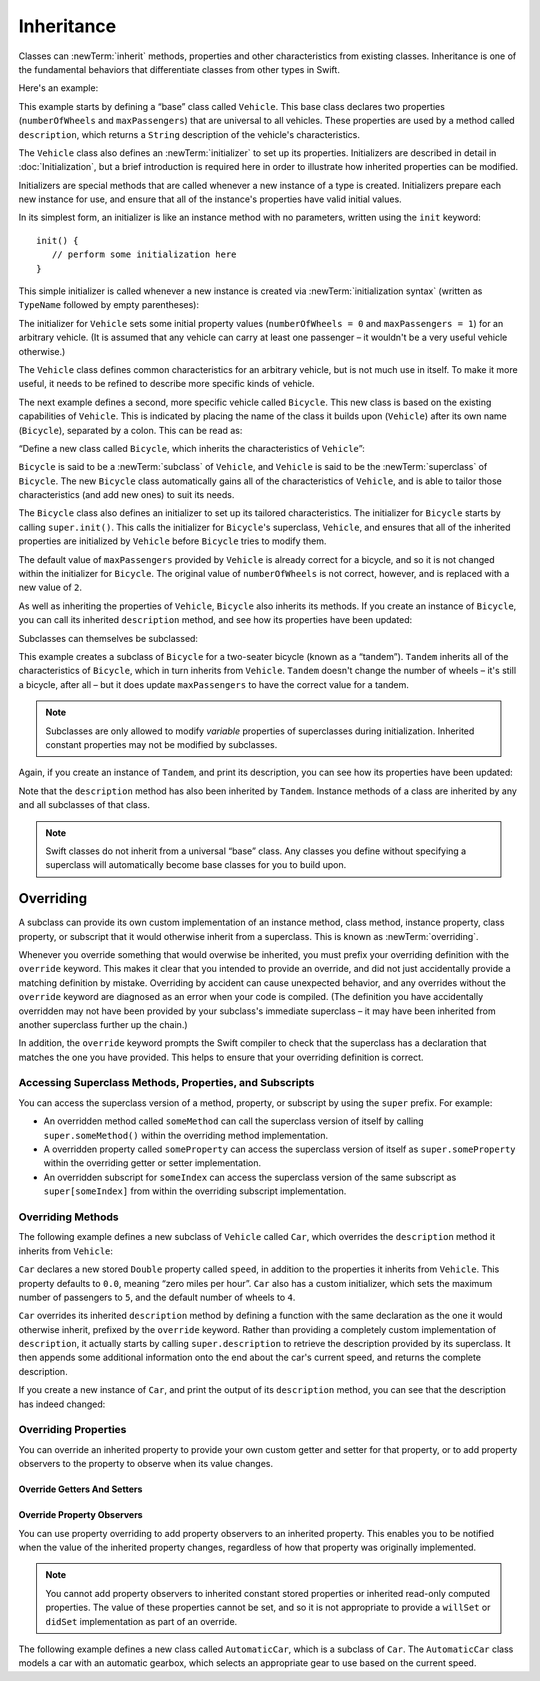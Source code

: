 Inheritance
===========

Classes can :newTerm:`inherit` methods, properties and other characteristics
from existing classes.
Inheritance is one of the fundamental behaviors that differentiate classes
from other types in Swift.

Here's an example:

.. testcode:: inheritance

   -> class Vehicle {
         var numberOfWheels: Int
         var maxPassengers: Int
         func description() -> String {
            return "\(numberOfWheels) wheels; up to \(maxPassengers) passengers"
         }
         init() {
            numberOfWheels = 0
            maxPassengers = 1
         }
      }

This example starts by defining a “base” class called ``Vehicle``.
This base class declares two properties
(``numberOfWheels`` and ``maxPassengers``)
that are universal to all vehicles.
These properties are used by a method called ``description``,
which returns a ``String`` description of the vehicle's characteristics.

.. QUESTION: this example doesn't really need an initializer.
   I could just as easily set the values as part of the property declaration.
   However, I'd then need to explain all about default initializers,
   and I don't really want to do that in this chapter.
   Is this the right approach?
   Should I mention the alternative (set at declaration) as well?

The ``Vehicle`` class also defines an :newTerm:`initializer`
to set up its properties.
Initializers are described in detail in :doc:`Initialization`,
but a brief introduction is required here in order to illustrate
how inherited properties can be modified.

Initializers are special methods that are called whenever a new instance of a type is created.
Initializers prepare each new instance for use,
and ensure that all of the instance's properties have valid initial values.

In its simplest form, an initializer is like an instance method with no parameters,
written using the ``init`` keyword:

::

   init() {
      // perform some initialization here
   }

This simple initializer is called whenever a new instance is created
via :newTerm:`initialization syntax`
(written as ``TypeName`` followed by empty parentheses):

.. testcode:: inheritance

   -> let someVehicle = Vehicle()
   << // someVehicle : Vehicle = <Vehicle instance>

The initializer for ``Vehicle`` sets some initial property values
(``numberOfWheels = 0`` and ``maxPassengers = 1``)
for an arbitrary vehicle.
(It is assumed that any vehicle can carry at least one passenger –
it wouldn't be a very useful vehicle otherwise.)

The ``Vehicle`` class defines common characteristics for an arbitrary vehicle,
but is not much use in itself.
To make it more useful,
it needs to be refined to describe more specific kinds of vehicle.

The next example defines a second, more specific vehicle called ``Bicycle``.
This new class is based on the existing capabilities of ``Vehicle``.
This is indicated by placing the name of the class it builds upon (``Vehicle``)
after its own name (``Bicycle``), separated by a colon.
This can be read as:

“Define a new class called ``Bicycle``, which inherits the characteristics of ``Vehicle``”:

.. testcode:: inheritance

   -> class Bicycle : Vehicle {
         init() {
            super.init()
            numberOfWheels = 2
         }
      }

``Bicycle`` is said to be a :newTerm:`subclass` of ``Vehicle``, 
and ``Vehicle`` is said to be the :newTerm:`superclass` of ``Bicycle``.
The new ``Bicycle`` class automatically gains all of the characteristics of ``Vehicle``,
and is able to tailor those characteristics (and add new ones) to suit its needs.

.. QUESTION: this isn't quite true.
   Bicycle doesn't inherit Vehicle's initializer, because it provides its own.
   Does this matter for the purposes of this description?

The ``Bicycle`` class also defines an initializer
to set up its tailored characteristics.
The initializer for ``Bicycle`` starts by calling ``super.init()``.
This calls the initializer for ``Bicycle``\ 's superclass, ``Vehicle``,
and ensures that all of the inherited properties are initialized by ``Vehicle``
before ``Bicycle`` tries to modify them.

The default value of ``maxPassengers`` provided by ``Vehicle`` is already correct for a bicycle,
and so it is not changed within the initializer for ``Bicycle``.
The original value of ``numberOfWheels`` is not correct, however,
and is replaced with a new value of ``2``.

As well as inheriting the properties of ``Vehicle``,
``Bicycle`` also inherits its methods.
If you create an instance of ``Bicycle``,
you can call its inherited ``description`` method,
and see how its properties have been updated:

.. testcode:: inheritance

   -> let bicycle = Bicycle()
   << // bicycle : Bicycle = <Bicycle instance>
   -> println("Bicycle: \(bicycle.description())")
   </ Bicycle: 2 wheels; up to 1 passengers

Subclasses can themselves be subclassed:

.. testcode:: inheritance

   -> class Tandem : Bicycle {
         init() {
            super.init()
            maxPassengers = 2
         }
      }

This example creates a subclass of ``Bicycle`` for a two-seater bicycle
(known as a “tandem”).
``Tandem`` inherits all of the characteristics of ``Bicycle``,
which in turn inherits from ``Vehicle``.
``Tandem`` doesn't change the number of wheels – it's still a bicycle, after all –
but it does update ``maxPassengers`` to have the correct value for a tandem.

.. note::

   Subclasses are only allowed to modify
   *variable* properties of superclasses during initialization.
   Inherited constant properties may not be modified by subclasses.

Again, if you create an instance of ``Tandem``, and print its description,
you can see how its properties have been updated:

.. testcode:: inheritance

   -> let tandem = Tandem()
   << // tandem : Tandem = <Tandem instance>
   -> println("Tandem: \(tandem.description())")
   </ Tandem: 2 wheels; up to 2 passengers

Note that the ``description`` method has also been inherited by ``Tandem``.
Instance methods of a class are inherited by any and all subclasses of that class.

.. note::

   Swift classes do not inherit from a universal “base” class.
   Any classes you define without specifying a superclass
   will automatically become base classes for you to build upon.

.. QUESTION: Should I mention that you can subclass from NSObject?

.. _Inheritance_Overriding:

Overriding
----------

A subclass can provide its own custom implementation of
an instance method, class method, instance property, class property, or subscript
that it would otherwise inherit from a superclass.
This is known as :newTerm:`overriding`.

Whenever you override something that would overwise be inherited,
you must prefix your overriding definition with the ``override`` keyword.
This makes it clear that you intended to provide an override,
and did not just accidentally provide a matching definition by mistake.
Overriding by accident can cause unexpected behavior,
and any overrides without the ``override`` keyword are
diagnosed as an error when your code is compiled.
(The definition you have accidentally overridden may not have been provided
by your subclass's immediate superclass –
it may have been inherited from another superclass further up the chain.)

In addition, the ``override`` keyword prompts the Swift compiler
to check that the superclass has a declaration that matches
the one you have provided.
This helps to ensure that your overriding definition is correct.

.. _Inheritance_AccessingSuperclass:

Accessing Superclass Methods, Properties, and Subscripts
~~~~~~~~~~~~~~~~~~~~~~~~~~~~~~~~~~~~~~~~~~~~~~~~~~~~~~~~

You can access the superclass version of a method, property, or subscript
by using the ``super`` prefix. For example:

* An overridden method called ``someMethod`` can call the superclass version of itself
  by calling ``super.someMethod()`` within the overriding method implementation.
* A overridden property called ``someProperty`` can access the superclass version of itself
  as ``super.someProperty`` within the overriding getter or setter implementation.
* An overridden subscript for ``someIndex`` can access the superclass version of the same subscript
  as ``super[someIndex]`` from within the overriding subscript implementation.

Overriding Methods
~~~~~~~~~~~~~~~~~~

The following example defines a new subclass of ``Vehicle`` called ``Car``,
which overrides the ``description`` method it inherits from ``Vehicle``:

.. testcode:: inheritance

   -> class Car : Vehicle {
         var speed: Double = 0.0
         init() {
            super.init()
            maxPassengers = 5
            numberOfWheels = 4
         }
         override func description() -> String {
            return super.description() + "; "
               + "traveling at \(speed) mph"
         }
      }

``Car`` declares a new stored ``Double`` property called ``speed``,
in addition to the properties it inherits from ``Vehicle``.
This property defaults to ``0.0``, meaning “zero miles per hour”.
``Car`` also has a custom initializer,
which sets the maximum number of passengers to ``5``,
and the default number of wheels to ``4``.

``Car`` overrides its inherited ``description`` method
by defining a function with the same declaration as the one it would otherwise inherit,
prefixed by the ``override`` keyword.
Rather than providing a completely custom implementation of ``description``,
it actually starts by calling ``super.description`` to retrieve
the description provided by its superclass.
It then appends some additional information onto the end about the car's current speed,
and returns the complete description.

If you create a new instance of ``Car``,
and print the output of its ``description`` method,
you can see that the description has indeed changed:

.. testcode:: inheritance

   -> let car = Car()
   << // car : Car = <Car instance>
   -> println("Car: \(car.description())")
   </ Car: 4 wheels; up to 5 passengers; traveling at 0.0 mph

Overriding Properties
~~~~~~~~~~~~~~~~~~~~~

You can override an inherited property
to provide your own custom getter and setter for that property,
or to add property observers to the property to observe when its value changes.

Override Getters And Setters
____________________________

.. testcode:: inheritance

   -> class SpeedLimitedCar : Car {
         override var speed: Double  {
            get {
               return super.speed
            }
            set {
               super.speed = min(newValue, 40.0)
            }
         }
      }

.. testcode:: inheritance

   -> let limitedCar = SpeedLimitedCar()
   << // limitedCar : SpeedLimitedCar = <SpeedLimitedCar instance>
   -> limitedCar.speed = 60.0
   -> println("SpeedLimitedCar: \(limitedCar.description())")
   </ SpeedLimitedCar: 4 wheels; up to 5 passengers; traveling at 40.0 mph

Override Property Observers
___________________________

You can use property overriding to add property observers to an inherited property.
This enables you to be notified when the value of the inherited property changes,
regardless of how that property was originally implemented.

.. note::

   You cannot add property observers to
   inherited constant stored properties or inherited read-only computed properties.
   The value of these properties cannot be set,
   and so it is not appropriate to provide a ``willSet`` or ``didSet`` implementation
   as part of an override.

The following example defines a new class called ``AutomaticCar``,
which is a subclass of ``Car``.
The ``AutomaticCar`` class models a car with an automatic gearbox,
which selects an appropriate gear to use based on the current speed.

.. testcode:: inheritance

   -> class AutomaticCar : Car {
         var gear = 1
         override var speed: Double  {
            didSet {
               gear = 1 + Int(speed / 10.0)
            }
         }
         override func description() -> String {
            return super.description() + " in gear \(gear)"
         }
      }



.. testcode:: inheritance

   -> let automatic = AutomaticCar()
   << // automatic : AutomaticCar = <AutomaticCar instance>
   -> automatic.speed = 35.0
   -> println("AutomaticCar: \(automatic.description())")
   </ AutomaticCar: 4 wheels; up to 5 passengers; traveling at 35.0 mph in gear 4

.. TODO: provide more information about function signatures,
   and what does / does not make them unique.
   For example, the parameter names do not have to match
   in order for a function to override a similar signature in its parent.
   (This is true for both of the function declaration syntaxes.)

.. TODO: This chapter needs to mention the @final attribute
   once it is fully implemented.
